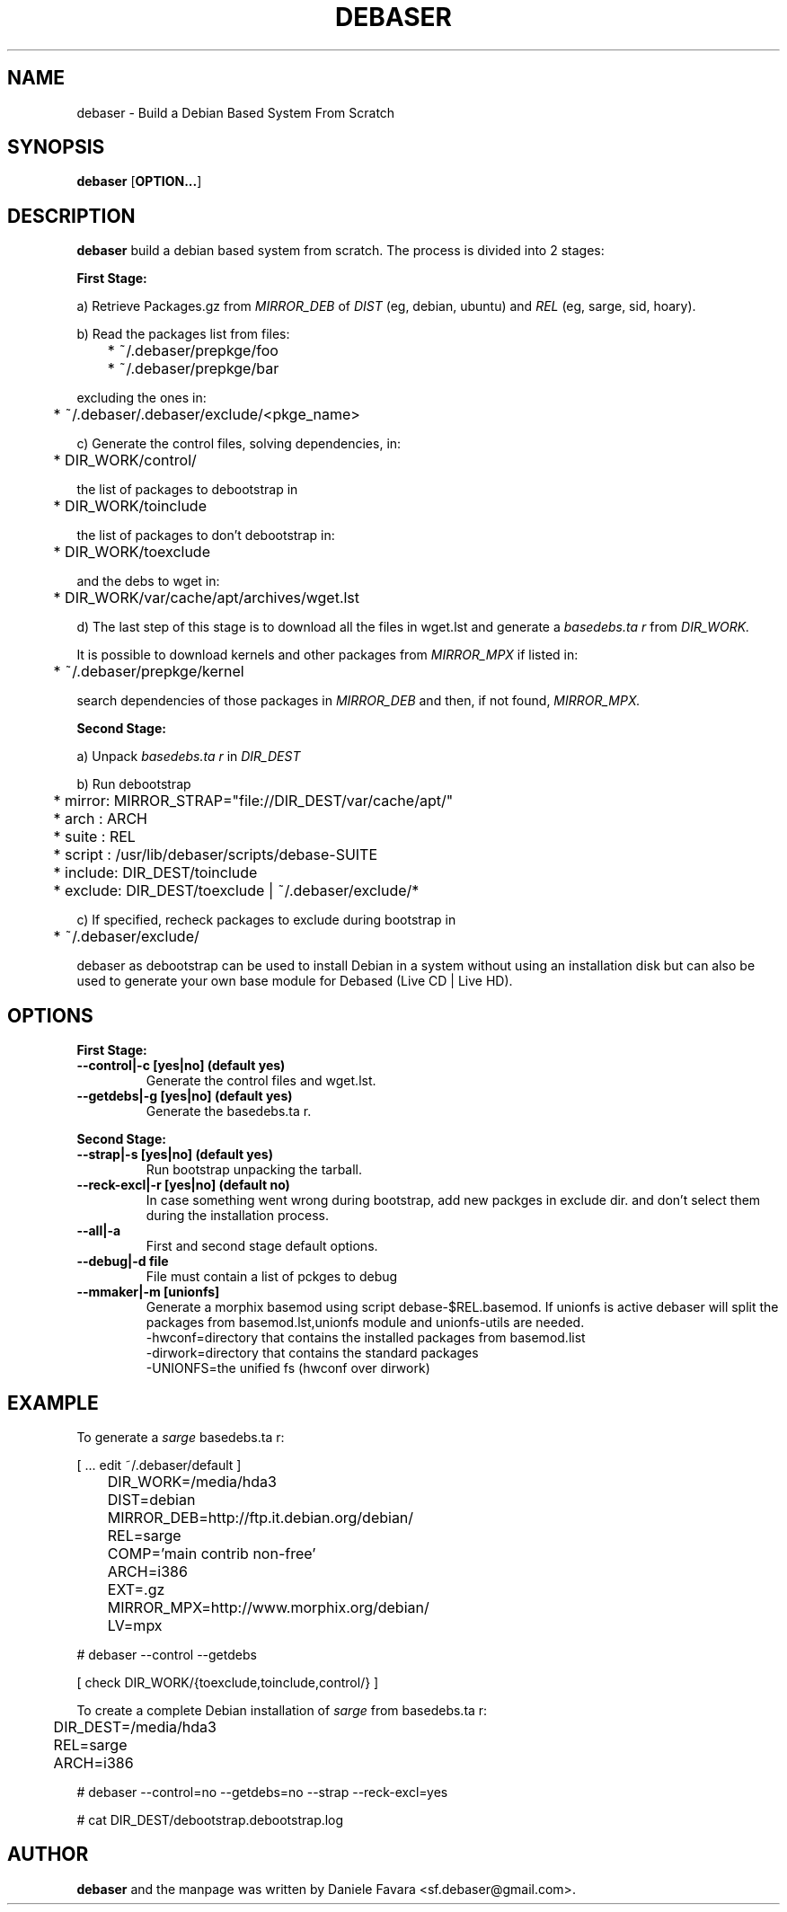 .TH "DEBASER" "8" "2005-06-11" "http://debased.sourceforge.net" "Debian GNU/Linux manual"
.SH "NAME"
debaser \-  Build a Debian Based System From Scratch
.SH "SYNOPSIS"
.B debaser
.RB [ OPTION\&.\&.\&. ]

.SH "DESCRIPTION"
.B debaser
build a debian based system from scratch. The process is divided into 2 stages:
.PP 
\fBFirst Stage:\fR
.PP 
a) Retrieve Packages.gz from 
.I MIRROR_DEB 
of 
.I DIST 
(eg, debian, ubuntu) and 
.I REL 
(eg, sarge, sid, hoary).
.PP 
b) Read the packages list from files:
.PP 
	* ~/.debaser/prepkge/foo
.br 
	* ~/.debaser/prepkge/bar
.PP 
excluding the ones in:
.PP 
	* ~/.debaser/.debaser/exclude/<pkge_name>
.PP 
c) Generate the control files, solving dependencies, in:
.PP 
	* DIR_WORK/control/
.PP 
the list of packages to debootstrap in
.PP 
	* DIR_WORK/toinclude
.PP 
the list of packages to don't debootstrap in:
.PP 
	* DIR_WORK/toexclude
.PP 
and the debs to wget in:
.PP 
	* DIR_WORK/var/cache/apt/archives/wget.lst
.PP 
d) The last step of this stage is to download all the files in wget.lst and generate a 
.I basedebs.ta r 
from 
.I DIR_WORK.
.PP 
It is possible to download kernels and other packages from
.I MIRROR_MPX 
if listed in:
.PP 
	* ~/.debaser/prepkge/kernel
.PP 
search dependencies of those packages in 
.I MIRROR_DEB 
and then, if not found, 
.I MIRROR_MPX.
.PP 
\fBSecond Stage:\fR
.PP 
a) Unpack 
.I basedebs.ta r 
in 
.I DIR_DEST
.PP 
b) Run debootstrap
.PP 
	* mirror: MIRROR_STRAP="file://DIR_DEST/var/cache/apt/"
.br 
	* arch   : ARCH
.br 
	* suite  : REL
.br 
	* script : /usr/lib/debaser/scripts/debase\-SUITE
.br 
	* include: DIR_DEST/toinclude
.br 
	* exclude: DIR_DEST/toexclude | ~/.debaser/exclude/*
.PP 
c) If specified, recheck packages to exclude during bootstrap in 
.PP 
	* ~/.debaser/exclude/
.PP 
debaser as debootstrap can be used to install Debian in a system without using an installation disk but can also be used to generate your own base module for Debased (Live CD | Live HD). 
.PP 
.SH "OPTIONS"
\fBFirst Stage:\fP
.PP 
.IP "\fB\-\-control|\-c [yes|no] (default yes)\fP"
.br 
Generate the control files and  wget.lst.
.IP 
.IP "\fB\-\-getdebs|\-g [yes|no] (default yes)\fP"
.br 
Generate the basedebs.ta r.
.IP 
.PP 
\fBSecond Stage:\fP
.PP 
.IP "\fB\-\-strap|\-s [yes|no] (default yes)\fP"
.br 
Run bootstrap unpacking the tarball.
.IP 
.IP "\fB\-\-reck\-excl|\-r [yes|no] (default no)\fP"
.br 
In case something went wrong during bootstrap, add new packges in exclude dir. and don't select them during the installation process.
.IP 
.IP "\fB\-\-all|\-a\fP"
.br 
First and second stage default options.
.IP 
.IP "\fB\-\-debug|\-d file\fP"
.br 
File must contain a list of pckges to debug
.IP 
.IP "\fB\-\-mmaker|\-m [unionfs]\fP"
.br 
Generate a morphix basemod using script debase\-$REL.basemod.
If unionfs is active debaser will split the packages from basemod.lst,unionfs module and unionfs\-utils are needed.
.br 
\-hwconf=directory that contains the installed packages from basemod.list
.br 
\-dirwork=directory that contains the standard packages
.br 
\-UNIONFS=the unified fs (hwconf over dirwork)
.br 
.IP 
.PP 
.SH "EXAMPLE"
.
.PP 
To generate a \fIsarge\fR basedebs.ta r:
.PP 
[ ... edit ~/.debaser/default ]
.PP 
	DIR_WORK=/media/hda3
.br 
	DIST=debian
.br 
	MIRROR_DEB=http://ftp.it.debian.org/debian/
.br 
	REL=sarge
.br 
	COMP='main contrib non\-free'
.br 
	ARCH=i386 
.br 
	EXT=.gz
.br 
	MIRROR_MPX=http://www.morphix.org/debian/
.br 
	LV=mpx
.PP 
# debaser \-\-control \-\-getdebs
.PP 
[ check DIR_WORK/{toexclude,toinclude,control/} ]
.PP 
To create a complete Debian installation of \fIsarge\fR  from basedebs.ta r:
.PP 
	DIR_DEST=/media/hda3
.br 
	REL=sarge
.br 
	ARCH=i386
.br  
.PP 
# debaser \-\-control=no \-\-getdebs=no \-\-strap \-\-reck\-excl=yes
.PP 
# cat DIR_DEST/debootstrap.debootstrap.log
.PP 
.SH "AUTHOR"
.B debaser
and the manpage was written by Daniele Favara <sf.debaser@gmail.com>.
